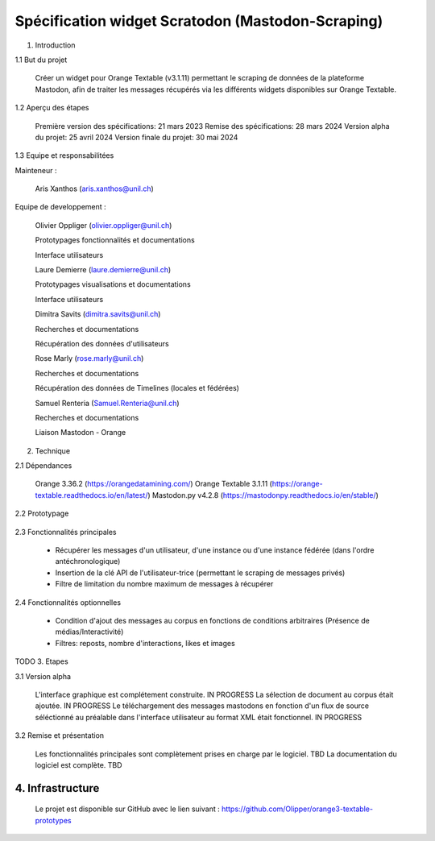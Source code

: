 ===================
Spécification widget Scratodon (Mastodon-Scraping)
===================

1. Introduction

1.1 But du projet

    Créer un widget pour Orange Textable (v3.1.11) permettant le scraping de données de la plateforme Mastodon, afin de traiter les messages récupérés via les différents widgets disponibles sur Orange Textable.

1.2 Aperçu des étapes

    Première version des spécifications: 21 mars 2023
    Remise des spécifications: 28 mars 2024
    Version alpha du projet: 25 avril 2024
    Version finale du projet: 30 mai 2024

1.3 Equipe et responsabilitées

Mainteneur :

    Aris Xanthos (aris.xanthos@unil.ch)


Equipe de developpement :

    Olivier Oppliger (olivier.oppliger@unil.ch)

    Prototypages fonctionnalités et documentations

    Interface utilisateurs

    
    Laure Demierre (laure.demierre@unil.ch)

    Prototypages visualisations et documentations

    Interface utilisateurs


    Dimitra Savits (dimitra.savits@unil.ch)

    Recherches et documentations

    Récupération des données d'utilisateurs


    Rose Marly (rose.marly@unil.ch)

    Recherches et documentations

    Récupération des données de Timelines (locales et fédérées)



    Samuel Renteria (Samuel.Renteria@unil.ch)

    Recherches et documentations

    Liaison Mastodon - Orange 


2. Technique

2.1 Dépendances

    Orange 3.36.2 (https://orangedatamining.com/)
    Orange Textable 3.1.11 (https://orange-textable.readthedocs.io/en/latest/)
    Mastodon.py v4.2.8 (https://mastodonpy.readthedocs.io/en/stable/)

2.2 Prototypage

    .. image:: images/scratodon_example01.png
    .. image:: images/scratodon_example02.png
    .. image:: images/scratodon_example03.png

2.3 Fonctionnalités principales

    - Récupérer les messages d'un utilisateur, d'une instance ou d'une instance fédérée (dans l'ordre antéchronologique)

    - Insertion de la clé API de l'utilisateur-trice (permettant le scraping de messages privés)

    - Filtre de limitation du nombre maximum de messages à récupérer

2.4 Fonctionnalités optionnelles

    - Condition d'ajout des messages au corpus en fonctions de conditions arbitraires (Présence de médias/Interactivité)

    - Filtres: reposts, nombre d'interactions, likes et images


TODO
3. Etapes

3.1 Version alpha

    L'interface graphique est complétement construite. IN PROGRESS
    La sélection de document au corpus était ajoutée. IN PROGRESS
    Le téléchargement des messages mastodons en fonction d'un flux de source séléctionné au préalable dans l'interface  utilisateur au format XML était fonctionnel. IN PROGRESS

3.2 Remise et présentation

    Les fonctionnalités principales sont complètement prises en charge par le logiciel. TBD
    La documentation du logiciel est complète. TBD


4. Infrastructure
=========

    Le projet est disponible sur GitHub avec le lien suivant : https://github.com/Olipper/orange3-textable-prototypes
